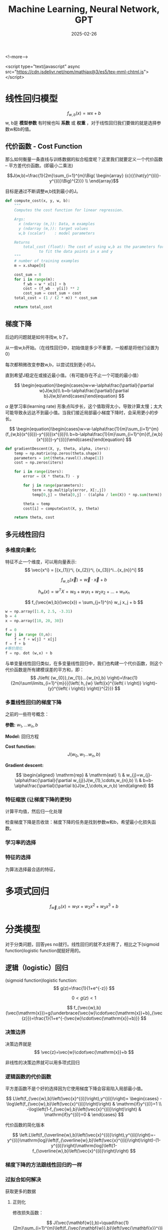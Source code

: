 #+TITLE: Machine Learning, Neural Network, GPT
#+DATE: 2025-02-26
#+JEKYLL_LAYOUT: post
#+JEKYLL_render_with_liquid: false
#+JEKYLL_CATEGORIES: Math
#+JEKYLL_TAGS: Math

<!--more-->

<script type="text/javascript" async
  src="https://cdn.jsdelivr.net/npm/mathjax@3/es5/tex-mml-chtml.js">
</script>

* 线性回归模型

$$
f_{w,b}(x)=wx+b
$$
w, b是 *模型参数* 有时候也叫 *系数* 或 *权重* ，对于线性回归我们要做的就是选择参数w和b的值。

** 代价函数 - Cost Function

那么如何衡量一条直线与训练数据的拟合程度呢？这里我们就要定义一个代价函数 -- 平方差代价函数。(即最小二乘法)

$$J(w,b)=\frac{1}{2m}\sum_{i=1}^{m}\Big(
\begin{array}
{c}{{\hat{y}^{(i)}-y^{(i)}\Big)^{2}}} \\
\end{array}$$

目标是通过不断调整w,b找到最小的J。


#+BEGIN_SRC python
def compute_cost(x, y, w, b): 
    """
    Computes the cost function for linear regression.
    
    Args:
      x (ndarray (m,)): Data, m examples 
      y (ndarray (m,)): target values
      w,b (scalar)    : model parameters  
    
    Returns
        total_cost (float): The cost of using w,b as the parameters for linear regression
               to fit the data points in x and y
    """
    # number of training examples
    m = x.shape[0] 
    
    cost_sum = 0 
    for i in range(m): 
        f_wb = w * x[i] + b   
        cost = (f_wb - y[i]) ** 2  
        cost_sum = cost_sum + cost  
    total_cost = (1 / (2 * m)) * cost_sum  

    return total_cost

#+END_SRC

** 梯度下降

后边的问题就是如何寻找w, b了。

从一些w,b开始。（在线性回归中，初始值是多少不重要，一般都是将他们设置为0）

每次都稍微改变参数w,b，以尝试找到更小的J。

直到希望J稳定在或接近最小值。（有可能存在不止一个可能的最小值）

$$
\begin{equation}\begin{cases}w=w-\alpha\frac{\partial}{\partial w}J(w,b)\\ b=b-\alpha\frac{\partial}{\partial b}J(w,b)\end{cases}\end{equation}
$$

$\alpha$ 是学习率(learning rate) 形象点叫步长，这个值取得太小，导致计算太慢；太大可能导致永远达不到最小值。当我们接近局部最小梯度下降时，会采用更小的步长。

$$
\begin{equation}\begin{cases}w=w-\alpha\frac{1}{m}\sum_{i=1}^{m}(f_{w,b}(x^{(i)})-y^{(i)})x^{(i)}\\ b=b-\alpha\frac{1}{m}\sum_{i=1}^{m}(f_{w,b}(x^{(i)})-y^{(i)})\end{cases}\end{equation}
$$

#+BEGIN_SRC python
def gradientDescent(X, y, theta, alpha, iters):
    temp = np.matrix(np.zeros(theta.shape))
    parameters = int(theta.ravel().shape[1])
    cost = np.zeros(iters)
    
    for i in range(iters):
        error = (X * theta.T) - y
        
        for j in range(parameters):
            term = np.multiply(error, X[:,j])
            temp[0,j] = theta[0,j] - ((alpha / len(X)) * np.sum(term))
            
        theta = temp
        cost[i] = computeCost(X, y, theta)
        
    return theta, cost
#+END_SRC



** 多元线性回归
*** 多维度向量化
特征不止一个维度，可以用向量表示:
$$
\vec{x^i} = [{x_{1}}^i, {x_{2}}^i, {x_{3}}^i...{x_{n}}^i]
$$

$$
f_{w,b}(\vec{x}) = \vec{w} \cdot \vec{x} + b
$$


$$
h_{w}\left( x \right)=w^{T}X={w_{0}}+{w_{1}}{x_{1}}+{w_{2}}{x_{2}}+...+{w_{n}}{x_{n}}
$$

$$
f_{\vec{w},b}(\vec{x}) = \sum_{j=1}^{n} w_j x_j + b
$$

#+BEGIN_SRC python
  w = np.array([1.0, 2.5, -3.31)
  b = 4
  x = np.array([10, 20, 30])

  f = 0
  for j in range (0,n):
      f = f + w[j] * x[j]
  f = f + b
  #等价简化 
  f = np. dot (w,x) + b
#+END_SRC


与单变量线性回归类似，在多变量线性回归中，我们也构建一个代价函数，则这个代价函数是所有建模误差的平方和，即：
$$
J\left( {w_{0}},{w_{1}}...{w_{n},b} \right)=\frac{1}{2m}\sum\limits_{i=1}^{m}{{{\left( h_{w} \left({x}^{\left( i \right)} \right)-{y}^{\left( i \right)} \right)}^{2}}}
$$

*** 多重线性回归的梯度下降

之前的一些符号概念：

*参数:* $w_1,...w_n, b$

*Model:* 回归方程

*Cost function:*
$$
J\left( {w_{0}},{w_{1}}...{w_{n},b} \right)
$$

*Gradient descent:*

$$
\begin{aligned} \mathrm{rep} & \mathrm{eat} \\ & w_{j}=w_{j}-\alpha\frac{\partial}{\partial w_{j}}J(w_{1},\cdots,w_{n},b) \\ & b=b-\alpha\frac{\partial}{\partial b}J(w_1,\cdots,w_n,b) \end{aligned}
$$

*** 特征缩放 (让梯度下降的更快)
计算平均值，然后归一化处理

检查梯度下降是否收敛：梯度下降的任务是找到参数w和b，希望最小化损失函数。

*** 学习率的选择


*** 特征的选择

为算法选择最合适的特征，

* 多项式回归

$$
f_{\vec{w},b}(x)=w_{1}x+w_{2}x^{2}+w_{3}x^{3}+b
$$



* 分类模型

对于分类问题，回答yes no就行。线性回归的就不太好用了，相比之下(sigmoid function)logistic function就挺好用的。 

** 逻辑（logistic）回归 
(sigmoid function)logistic function:
$$
g(z)=\frac{1}{1+e^{-z}}
$$

$$
0<g(z)<1
$$

$$
f_{\vec{w},b}(\vec{\mathrm{x}})=g(\underbrace{\vec{w}\cdot\vec{\mathrm{x}}+b}_{\vec{z}})=\frac{1}{1+e^{-(\vec{w}\cdot\vec{\mathrm{x}}+b)}}
$$

*** 决策边界

决策边界就是
$$
\vec{z}=\vec{w}\cdot\vec{\mathrm{x}}+b
$$

非线性的决策边界就可以用多项式回归

*** 逻辑函数的代价函数

平方差函数不是个好的选择因为它使用梯度下降会容易陷入局部最小值。

$$
L\left(f_{\vec{w},b}\left(\vec{x}^{(i)}\right),y^{(i)}\right)= \begin{cases} -\log\left(f_{\vec{w},b}\left(\vec{x}^{(i)}\right)\right) & \mathrm{if}y^{(i)}=1 \\ -\log\left(1-f_{\vec{w},b}\left(\vec{x}^{(i)}\right)\right) & \mathrm{if}y^{(i)}=0 & \end{cases}
$$

代价函数的简化版本

$$
\left.L\left(f_{\overline{w},b}\left(\vec{x}^{(i)}\right),y^{(i)}\right)=-y^{(i)}\mathrm{log}\left(f_{\overline{w},b}\left(\vec{x}^{(i)}\right)\right)-(1-y^{(i)}\right)\mathrm{log}\left(1-f_{\overline{w},b}\left(\vec{x}^{(i)}\right)\right)
$$

*** 梯度下降的方法跟线性回归的一样

*** 过拟合如何解决

获取更多的数据

**** 正则化

修改损失函数：

$$
J(\vec{\mathbf{w}},b)=\quad\frac{1}{2m}\sum_{i=1}^{m}\left(f_{\vec{\mathbf{w}},b}\left(\vec{\mathbf{x}}^{(i)}\right)-y^{(i)}\right)^{2}+\frac{\lambda}{2m}\sum_{j=1}^{n}w_{j}^{2}
$$

**** 正则化线性回归

$$
\begin{gathered} w_{j}=w_{j}-\alpha\left[\frac{1}{m}\sum_{i=1}^{m}\left[\left(f_{\vec{w},b}\left(\vec{x}^{(i)}\right)-y^{(i)}\right)x_{j}^{(i)}\right]+\frac{\lambda}{m}w_{j}\right] \\ b=b-\alpha\frac{1}{m}\sum_{i=1}^{m}\left(f_{\overrightarrow{w},b}\left(\vec{\mathrm{x}}^{(i)}\right)-y^{(i)}\right) \end{gathered}
$$

**** 正则化logistic回归

$$
J(\vec{\mathrm{w}},b)=-\frac{1}{m}\sum_{i=1}^{m}\left[y^{(i)}\mathrm{log}\left(f_{\vec{\mathrm{w}},b}(\vec{\mathrm{x}}^{(i)})\right)+\left(1-y^{(i)}\right)\mathrm{log}\left(1-f_{\vec{\mathrm{w}},b}(\vec{\mathrm{x}}^{(i)})\right)\right]+\frac{\lambda}{2m}\sum_{j=1}^{n}w_{j}^{2}
$$


* 神经网络

中间的都叫隐藏层

选特征（维度）-> 特征会组合成另外的某些特征 -> ... -> 输出

组合过程可用线性拟合模型理解。

** 推理：前向传播

就是从第一层开始顺序计算每一层的w，b

代码实现

#+BEGIN_SRC python

  x = np.array([[200,17]]) #数据矢量化
  layer1 = Dense(units=3, activation='sigmoid') #构建神经网络的第一个隐藏层，units代表有几个神经元
  a1 = layer1(x) #a1是张量数据类型，tf内部独有的tf.Tensor([[0.2 0.7 0.311, shape=(1, 3), dtype=float32) , a1.numpy()

  layer2 = Dense(units=1, activation='sigmoid') #构建神经网络的输出层
  a2 = layer1(a1)

  #更简单的写法
  layer1 = Dense(units=3, activation='sigmoid')
  layer2 = Dense(units=1, activation='sigmoid')

  model = Sequential([layer1, layer2])

  x = np.array([[],
              []])
  y = np.array([])

  model.compile(...)
  model.fit(x,y)
  model.predict(x_new)
#+END_SRC

单层前向传播

$$
a^1_{1} = g(\vec{{w^1}_1} \cdot \vec{x} + {b^1}_1)
$$

layer2 = Dense(units=1, activation='sigmoid')


#+BEGIN_SRC python

  model = Sequential([layer1, layer2])

  x = np.array([[],
              []])
  y = np.array([])

  model.compile(...)
  model.fit(x,y)
  model.predict(x_new)

#+END_SRC

单层前向传播

$$
{a^1}_{1} = g(\vec{{w^1}_1} \cdot \vec{x} + {b^1}_1)
$$

$$
{a^2}_{1} = g(\vec{{w^2}_1} \cdot \vec{x} + {b^2}_1)
$$

$$
{a^3}_{1} = g(\vec{{w^3}_1} \cdot \vec{x} + {b^3}_1)
$$


#+BEGIN_SRC python
  #每个神经元的细节
  w1_1 = np.array([1,2])
  b1_1 = np.array([-1])
  z1_1 = np.dot(w1_1, x) + b1_1
  a1_1 = sigmoid(z1_1)

  w1_2 = np.array([-3,4])
  b1_2 = np.array([-1])
  z1_2 = np.dot(w1_2, x) + b1_2
  a1_2 = sigmoid(z1_2)

  w1_3 = np.array([5,-6])
  b1_3 = np.array([-1])
  z1_3 = np.dot(w1_3, x) + b1_3
  a1_3 = sigmoid(z1_3)
#+END_SRC

通用实现：

#+BEGIN_SRC python
  def dense(a_in, w, b):
      units = w.shape[1]
      a_out = np.zeros(units)
      for j in range(units):
          w=W［:，j］
          z = np.dot(w,a_in) + b[j]
          a_out[j] = g(z)
      return a_out

  def sequential(x):
      a1 = dense(x,W1, b1)
      a2 = dense(a1, W2, b2)
      a3 = dense (a2, W3, b3)
      a4 = dense(a3, W4,b4)
      f_x = a4
      return f_x

  #矩阵实现
  def dense(A_in, W,B) :
      Z = np.matmul(A_in,W) + B
      A_out = g(Z)
      return A_out

  ## tf实现神经网络
  import tensorflow as tf
  from tensorflow.keras import Sequential
  from tensorflow.keras.layers import Dense
  model = Sequential([
      Dense (units=25, activation='sigmoid'),
      Dense (units=15, activation='sigmoid'),
      Dense (units=1, activation='sigmoid'), #激活函数还可以用linear，relu
  ])
  from tensorflow.keras.losses import BinaryCrossentropy,
  model.compile(loss=BinaryCrossentropy()) #设置损失函数还可以用MeanSquaredError()
  model.fit(X, Y, epochs=100) #迭代次数

#+END_SRC

关于激活函数的选择：对于输出层二分类问题sigmoid最自然的选择，如果Y可以取正值和负值使用线性激活，如果Y只能取正使用relu。隐藏层Relu是最常见的选择。

#+BEGIN_SRC python
  from tf. keras. layers import Dense
  model = Sequential([
      Dense(units=25, activation='relu'),
      Dense(units=15, activation='relu'),
      Dense(units=1, activation='sigmoid')
  ])
  
#+END_SRC

* 多类别

** softmax

softmax回归算法是逻辑回归的繁泛化，罗辑回归是一种二分类算法。适用于多种场景。

$$
\begin{aligned} a_{1} & =\frac{e^{z_{1}}}{e^{z_{1}}+e^{z_{2}}+e^{z_{3}}+e^{z_{4}}} \\ & =P(y=1|\vec{\mathrm{x}}) \end{aligned}
$$

$$
\begin{aligned} a_{2} & =\frac{e^{z_{2}}}{e^{z_{1}}+e^{z_{2}}+e^{z_{3}}+e^{z_{4}}} \\ & =P(y=2|\vec{\mathrm{x}}) \end{aligned}
$$

$$
\begin{aligned} a_{3} & =\frac{e^{z_{3}}}{e^{z_{1}}+e^{z_{2}}+e^{z_{3}}+e^{z_{4}}} \\ & =P(y=3|\vec{\mathrm{x}}) \end{aligned}
$$

$$
\begin{aligned} a_{4} & =\frac{e^{z_{4}}}{e^{z_{1}}+e^{z_{2}}+e^{z_{3}}+e^{z_{4}}} \\ & =P(y=4|\vec{\mathrm{x}}) \end{aligned}
$$

损失函数：

逻辑回归的损失函数：
$$
loss=-y\log a_1-(1-y)\log(1-a_1)
$$

softmax的损失函数：
$$
loss(a_1,...,a_N,y)= \begin{cases} -\log a_1 & \mathrm{if}y=1 \\ -\log a_2 & \mathrm{if}y=2 \\ \vdots \\ -\log a_N & \mathrm{if}y=N & \end{cases}
$$

#+BEGIN_SRC python
  import tensorflow as tf from tensorflow.keras
  import Sequential
  from tensorflow. keras. layers import Dense

  model = Sequential([
      Dense (units=25, activation='relu'),
      Dense (units=15, activation='relu'),
      Dense (units=10, activation='softmax')
  ])
  from tensorflow. keras.losses import SparseCategoricalCrossentropy
  model.compile (loss = SparseCategoricalCrossentropy())

#+END_SRC

*** 高级优化

Adam 学习率调整

* 决策树模型

测量纯度：使用熵这个工具

熵的减少即是信息增益，选择按那种方式分割样本很重要，选择信息增益最高的方式分割。

独热编码：如果一个特征有k个取值，那么我们用k个二元特征替换它。这些二院特征总有一个取1，这个便是独热编码。

回归树：

使用多个决策树：

随机森林

何时使用：

决策树和树系综

• 适用于表格 （结构化） 数据

• 不建议用于非结构化数据（图像、音频、文本）

• 快

• 小决策树是人类可解释的

神经网络

• 适用于所有类型的数据，包括表格（结构化）和非结构化数据

• 可能比决策树慢

• 与迁移学习配合使用

• 当构建一个由多个模型协同工作的系统时将多个神经网络连接起来可能更容易，可以使用梯度下降一起训练。

* 聚类(Clustering)

聚类算法会查看一组数据，并自动找出相互关联或相似的数据点

** k-均值聚类算法

*** 算法细节：

第一步随机选择两个点，作为两个不同聚类的中心位置，

将点分配给聚类中心，移动聚类中心：遍历每个点，看看它是更接近哪一个，根据每个点更接近哪个聚类中心来分配这些点。将点分配给聚类中心。移动聚类中心。

然后迭代

*** 损失函数：

$c^{(i)}$ = 分配到某个聚类(1,2,...,k)中的某个$x^{(i)}$索引
${\mu}_k$ = 聚类k的中心
${{\mu}_{c}^{(i)}}$ = 被分配的$x^{(i)}$的 $c^{(i)}$聚类中心的位置

损失函数：
$J\left(c^{(1)},...,c^{(m)},\mu_1,...,\mu_K\right)=\frac{1}{m}\sum_{i=1}^m\|x^{(i)}-\mu_c^{(i)}\|^2$


*** k的值

Elbow方法：通过代价函数的变化



* 深度学习的神经网络

神经网络种类很多：

卷积神经网络(Convolutional neural network) 擅长图像识别
长短期记忆网络(Long short-term memory network) 擅长语音识别

经典原版的多层感知器MLP("multilayer perceptron"):

以识别图片数字的为例：

输入层每个神经元中都有一个激活值（0-1之间），代表着像素的灰度值
最后一层的神经元激活值，对应哪个数字的可能性。
隐藏层暂时认为是一个黑箱（两层的隐藏层，每层16个神经元）。上一层的激活值会决定下一层的激活值。
识别工作都被拆成小块，
假设输入层有784（28*28的像素）个神经元，那么隐藏层每个神经元各带784个权重w，每个还带一个偏置b，那么权重和偏置共有784*16+16*16+16*10 + 16+16+10，共13002个。相当于有这些个旋钮开关可控制。我们谈论机器学习的时候就是在讲电脑如何设置这些的数字参数，即找到合适的权重和偏置。

$$
a_0^{(1)}=\sigma\left(w_{0,0}a_0^{(0)}+w_{0,1}a_1^{(0)}+\cdots+w_{0,n}a_n^{(0)}+b_0\right)
$$

$$
\mathbf{a}^{(1)}=\sigma\left(\mathbf{W}\mathbf{a}^{(0)}+\mathbf{b}\right)
$$

$$
\boldsymbol{\sigma}\left( \begin{bmatrix} w_{0,0} & w_{0,1} & \ldots & w_{0,n} \\ w_{1,0} & w_{1,1} & \ldots & w_{1,n} \\ \vdots & \vdots & \ddots & \vdots \\ w_{k,0} & w_{k,1} & \ldots & w_{k,n} \end{bmatrix} \begin{bmatrix} a_0^{(0)} \\ a_1^{(0)} \\ \vdots \\ a_n^{(0)} \end{bmatrix}+ \begin{bmatrix} b_0 \\ b_1 \\ \vdots \\ b_k \end{bmatrix}\right)
$$

Network即是函数

** 激活函数：

线性整流函数Rectified linear unit（ReLU）

Sigmoid

** 梯度下降

损失函数（cost function）:每一项差的平方。

输入： 13002个w，b
ouput： 1 数字 the cost
参数：大量的的训练数据

计算梯度的过程就是反向传播,单个训练样本怎样修改权重与偏置，不止说明这个权重该变大还是变小，还包括这些变化的比例是多大，才能更快的降低损失函数。
* GPT

** Transformer

嵌入向量（embedding vector）:
维度
token
参数


** 注意力机制

《Attention Is All You Need》

** 多层感知器

